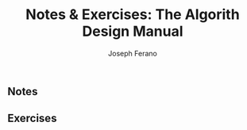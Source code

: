 #+TITLE: Notes & Exercises: The Algorith Design Manual
#+AUTHOR: Joseph Ferano

** Notes
** Exercises
